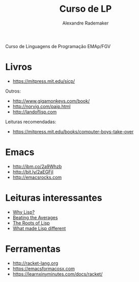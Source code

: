 #+Title: Curso de LP
#+Author: Alexandre Rademaker

Curso de Linguagens de Programação EMAp/FGV

* Livros

- https://mitpress.mit.edu/sicp/

Outros:

- http://www.gigamonkeys.com/book/
- http://norvig.com/paip.html
- http://landoflisp.com

Leituras recomendadas:

- https://mitpress.mit.edu/books/computer-boys-take-over

* Emacs

- http://ibm.co/2a9Whzb 
- http://bit.ly/2aEGFjI 
- http://emacsrocks.com

* Leituras interessantes

- [[http://www.gigamonkeys.com/book/introduction-why-lisp.html][Why Lisp?]]
- [[http://www.paulgraham.com/avg.html][Beating the Averages]]
- [[http://www.paulgraham.com/rootsoflisp.html][The Roots of Lisp]]
- [[http://www.paulgraham.com/diff.html][What made Lisp different]]

* Ferramentas

- http://racket-lang.org
- https://emacsformacosx.com
- https://learnxinyminutes.com/docs/racket/
